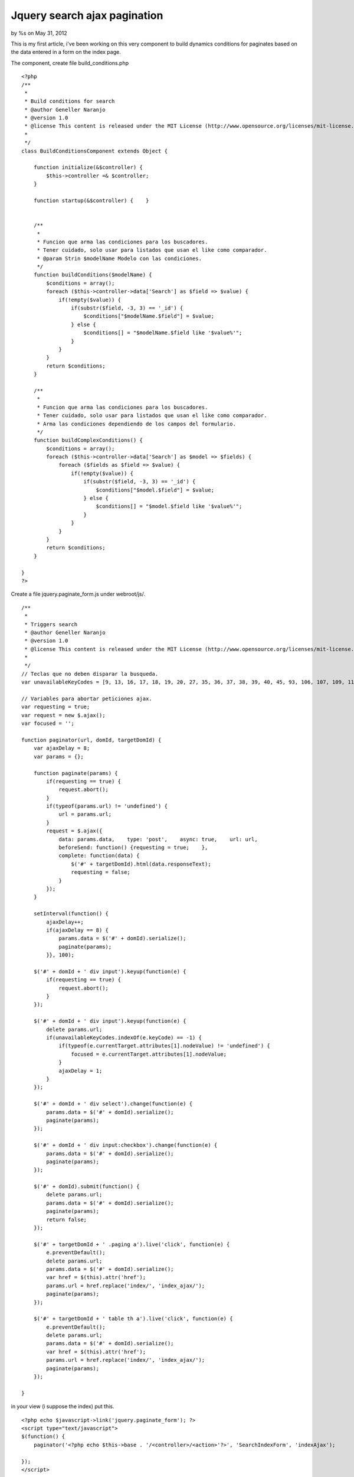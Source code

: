 

Jquery search ajax pagination
=============================

by %s on May 31, 2012

This is my first article, i've been working on this very component to
build dynamics conditions for paginates based on the data entered in a
form on the index page.

The component, create file build_conditions.php

::

    <?php
    /**
     *
     * Build conditions for search
     * @author Geneller Naranjo
     * @version 1.0
     * @license This content is released under the MIT License (http://www.opensource.org/licenses/mit-license.php)
     *
     */
    class BuildConditionsComponent extends Object {
    
        function initialize(&$controller) {
            $this->controller =& $controller;
        }
    
        function startup(&$controller) {    }
    
    
        /**
         *
         * Funcion que arma las condiciones para los buscadores.
         * Tener cuidado, solo usar para listados que usan el like como comparador.
         * @param Strin $modelName Modelo con las condiciones.
         */
        function buildConditions($modelName) {
            $conditions = array();
            foreach ($this->controller->data['Search'] as $field => $value) {
                if(!empty($value)) {
                    if(substr($field, -3, 3) == '_id') {
                        $conditions["$modelName.$field"] = $value;
                    } else {
                        $conditions[] = "$modelName.$field like '$value%'";
                    }
                }
            }
            return $conditions;
        }
    
        /**
         *
         * Funcion que arma las condiciones para los buscadores.
         * Tener cuidado, solo usar para listados que usan el like como comparador.
         * Arma las condiciones dependiendo de los campos del formulario.
         */
        function buildComplexConditions() {
            $conditions = array();
            foreach ($this->controller->data['Search'] as $model => $fields) {
                foreach ($fields as $field => $value) {
                    if(!empty($value)) {
                        if(substr($field, -3, 3) == '_id') {
                            $conditions["$model.$field"] = $value;
                        } else {
                            $conditions[] = "$model.$field like '$value%'";
                        }
                    }
                }
            }
            return $conditions;
        }
    
    }
    ?>

Create a file jquery.paginate_form.js under webroot/js/.

::

    /**
     *
     * Triggers search
     * @author Geneller Naranjo
     * @version 1.0
     * @license This content is released under the MIT License (http://www.opensource.org/licenses/mit-license.php)
     *
     */
    // Teclas que no deben disparar la busqueda.
    var unavailableKeyCodes = [9, 13, 16, 17, 18, 19, 20, 27, 35, 36, 37, 38, 39, 40, 45, 93, 106, 107, 109, 110, 111, 112, 113, 114, 115, 116, 117, 118, 119, 120, 121, 122, 123, 144, 145, 186, 187, 189, 190, 191, 192, 219, 220, 221, 222];
    
    // Variables para abortar peticiones ajax.
    var requesting = true;
    var request = new $.ajax();
    var focused = '';
    
    function paginator(url, domId, targetDomId) {
        var ajaxDelay = 8;
        var params = {};
    
        function paginate(params) {
            if(requesting == true) {
                request.abort();
            }
            if(typeof(params.url) != 'undefined') {
                url = params.url;
            }
            request = $.ajax({
                data: params.data,    type: 'post',    async: true,    url: url,
                beforeSend: function() {requesting = true;    },
                complete: function(data) {
                    $('#' + targetDomId).html(data.responseText);
                    requesting = false;
                }
            });
        }
    
        setInterval(function() {
            ajaxDelay++;
            if(ajaxDelay == 8) {
                params.data = $('#' + domId).serialize();
                paginate(params);
            }}, 100);
    
        $('#' + domId + ' div input').keyup(function(e) {
            if(requesting == true) {
                request.abort();
            }
        });
    
        $('#' + domId + ' div input').keyup(function(e) {
            delete params.url;
            if(unavailableKeyCodes.indexOf(e.keyCode) == -1) {
                if(typeof(e.currentTarget.attributes[1].nodeValue) != 'undefined') {
                    focused = e.currentTarget.attributes[1].nodeValue;
                }
                ajaxDelay = 1;
            }
        });
    
        $('#' + domId + ' div select').change(function(e) {
            params.data = $('#' + domId).serialize();
            paginate(params);
        });
    
        $('#' + domId + ' div input:checkbox').change(function(e) {
            params.data = $('#' + domId).serialize();
            paginate(params);
        });
        
        $('#' + domId).submit(function() {
            delete params.url;
            params.data = $('#' + domId).serialize();
            paginate(params);
            return false;
        });
    
        $('#' + targetDomId + ' .paging a').live('click', function(e) {
            e.preventDefault();
            delete params.url;
            params.data = $('#' + domId).serialize();
            var href = $(this).attr('href');
            params.url = href.replace('index/', 'index_ajax/');
            paginate(params);
        });
    
        $('#' + targetDomId + ' table th a').live('click', function(e) {
            e.preventDefault();
            delete params.url;
            params.data = $('#' + domId).serialize();
            var href = $(this).attr('href');
            params.url = href.replace('index/', 'index_ajax/');
            paginate(params);
        });
    
    }

in your view (i suppose the index) put this.

::

    <?php echo $javascript->link('jquery.paginate_form'); ?>
    <script type="text/javascript">
    $(function() {
        paginator('<?php echo $this->base . '/<controller>/<action>'?>', 'SearchIndexForm', 'indexAjax');
    
    });
    </script>

This is an html sample code for the index.

::

    <div class="header">
            <h2>Carrocerías</h2>
        </div>
        <div id="hideableSearch">
            <div id="showSearchImages">
    <?php
    echo $html->image('Search-index.png', array('style'=>'height: 35px;'));
    ?>
            </div>
            <div id="searchFormDiv">
                <fieldset class="fieldset-search-index">
    <?php
    echo $form->create('Search', array('id'=>'SearchIndexForm', 'encoding'=>'UTF-8'));
    echo $form->input('nombre', array('type'=>'text', 'size'=>10));
    echo $form->input('codigo', array('type'=>'text', 'size'=>10));
    echo $form->input('descripcion', array('type'=>'text', 'size'=>20));
    echo $form->end();
    ?>
                </fieldset>
            </div>
        </div>
    <div id="indexAjax">
    <table cellpadding="0" cellspacing="0">
        <tr>
            <th>#</th>
            <th><?php echo $this->Paginator->sort('Nombre','nombre', array('url'=>$url));?></th>
            <th><?php echo $this->Paginator->sort('Codigo','codigo', array('url'=>$url));?></th>
            <th><?php echo $this->Paginator->sort('Descripcion','descripcion', array('url'=>$url));?></th>
            <th class="actions">Acciones</th>
        </tr>
    <?php
    $i = 0;
    foreach ($carrocerias as $item):
        $class = null;
        if ($i++ % 2 == 0) $class = ' class="altrow"';
    ?>
        <tr<?php echo $class; ?> id="<?php echo $item['Carroceria']['id']?>">
            <td><?php echo $i; ?> </td>
            <td><?php echo $item['Carroceria']['nombre']; ?> </td>
            <td><?php echo $item['Carroceria']['codigo']; ?> </td>
            <td><?php echo $item['Carroceria']['descripcion']; ?> </td>
            <td class="actions">
                <?php echo $this->Html->link($html->image('Edit.png'), array('action' => 'edit', $item['Carroceria']['id']), array('escape'=>false, 'class'=>'index-actions')); ?>
            </td>
        </tr>
    <?php endforeach; ?>
    </table>
    <p>
    <?php
    echo $this->Paginator->counter(array(
    'format' => 'Pag %page% de %pages%, %current% registros de %count% en total, desde %start% hasta %end%'
    ));
    ?></p>
    <div class="paging">
    <?php
    $paginator->options(array('url'=> $url));
    echo $this->Paginator->prev('<< '.'Prev', array(), null, array('class'=>'disabled')).' | ';
    echo $this->Paginator->numbers() .' | ';
    echo $this->Paginator->next('Sig'.' >>', array(), null, array('class' => 'disabled'));
    ?></div>
    </div>

The code in your view should be the answer you want into #indexAjax

In your controller should be something like

::

    var $components = array('BuildConditions');

And the funcion you said in the url of the request, for this example
"carrocerias/index_ajax"

::

    function index_ajax() {
        $this->Carroceria->recursive = 0;
        $this->layout = 'ajax';
        $conditions = $this->BuildConditions->buildConditions($this->modelClass);
        $this->set('carrocerias', $this->paginate(null, $conditions));
    }

for simple conditions, if you would create conditions for different
models you should use "buildComplexConditions" instead of
"buildConditions".

I hope i made myself clear, please comment and let me know any issue
or how to make better this component.

I hope i made myself clear, please comment and let me know how to fix
any issue like the first u


.. meta::
    :title: Jquery search ajax pagination
    :description: CakePHP Article related to jquery,index search,ajax paginate,Articles
    :keywords: jquery,index search,ajax paginate,Articles
    :copyright: Copyright 2012 
    :category: articles

